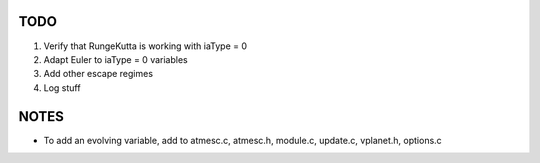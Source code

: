 TODO
----

1. Verify that RungeKutta is working with iaType = 0
2. Adapt Euler to iaType = 0 variables
3. Add other escape regimes
4. Log stuff

NOTES
-----

- To add an evolving variable, add to atmesc.c, atmesc.h, module.c, update.c, vplanet.h, options.c